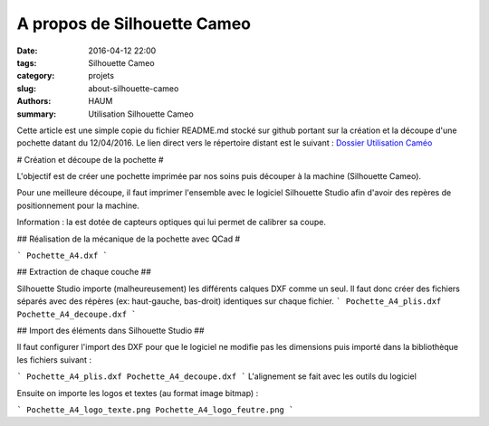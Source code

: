 ============================
A propos de Silhouette Cameo
============================

:date: 2016-04-12 22:00
:tags: Silhouette Cameo
:category: projets
:slug: about-silhouette-cameo
:authors: HAUM
:summary: Utilisation Silhouette Cameo

Cette article est une simple copie du fichier README.md stocké sur github portant sur la création et la découpe d'une pochette datant du 12/04/2016.
Le lien direct vers le répertoire distant est le suivant : `Dossier Utilisation Caméo`_

# Création et découpe de la pochette #

L'objectif est de créer une pochette imprimée par nos soins puis découper à la machine (Silhouette Cameo).

Pour une meilleure découpe, il faut imprimer l'ensemble avec le logiciel Silhouette Studio afin d'avoir des repères de positionnement pour la machine.

Information : la est dotée de capteurs optiques qui lui permet de calibrer sa coupe.

## Réalisation de la mécanique de la pochette avec QCad #

```
Pochette_A4.dxf
```

## Extraction de chaque couche ##

Silhouette Studio importe (malheureusement) les différents calques DXF comme un seul.
Il faut donc créer des fichiers séparés avec des répères (ex: haut-gauche, bas-droit) identiques sur chaque fichier.
```
Pochette_A4_plis.dxf
Pochette_A4_decoupe.dxf
```

## Import des éléments dans Silhouette Studio ##

Il faut configurer l'import des DXF pour que le logiciel ne modifie pas les dimensions puis importé dans la bibliothèque les fichiers suivant :

```
Pochette_A4_plis.dxf
Pochette_A4_decoupe.dxf
```
L'alignement se fait avec les outils du logiciel

Ensuite on importe les logos et textes (au format image bitmap) :

```
Pochette_A4_logo_texte.png
Pochette_A4_logo_feutre.png
```

.. _Dossier Utilisation Caméo : https://github.com/haum/communication/tree/master/Plaquette/Pochette

